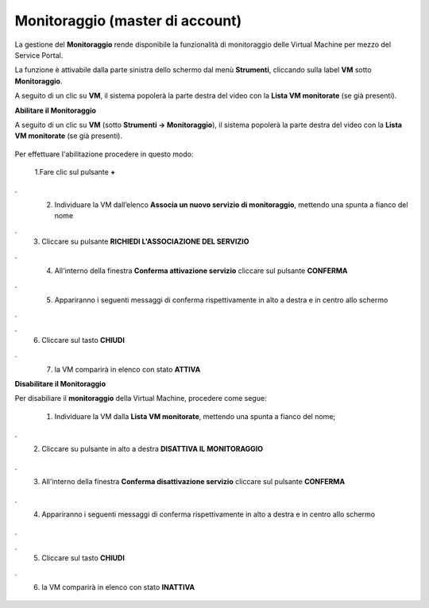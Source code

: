 .. _Monitoraggio:

**Monitoraggio (master di account)**
************************************

La gestione del **Monitoraggio** rende disponibile la funzionalità di monitoraggio delle Virtual Machine per mezzo del
Service Portal.

La funzione è attivabile dalla parte sinistra dello schermo dal menù **Strumenti**, cliccando sulla label **VM** sotto **Monitoraggio**.

.. image:: img/11.25_Elenco_vmSX.png


A seguito di un clic su **VM**, il sistema popolerà la parte destra del video con la **Lista VM monitorate** (se già presenti).

.. image:: img/11.25_Elenco_vmDX.png



**Abilitare il Monitoraggio**

A seguito di un clic su **VM** (sotto **Strumenti -> Monitoraggio**), il sistema popolerà la parte destra del video con la **Lista VM monitorate** (se già presenti).

       .. image:: img/11.25_ListaVM_MonintorDX.png

Per effettuare l'abilitazione procedere in questo modo:

        1.Fare clic sul pulsante **+**

        .. image:: img/Add_VM.png
.
        2. Individuare la VM dall’elenco **Associa un nuovo servizio di monitoraggio**, mettendo una spunta a fianco del nome

        .. image:: img/11.25_Associa_Monitor.png
.
        3. Cliccare su pulsante **RICHIEDI L'ASSOCIAZIONE DEL SERVIZIO**
.
        4. All'interno della finestra **Conferma attivazione servizio** cliccare sul pulsante **CONFERMA**

        .. image:: img/11.25_Conferma_Servizio.png
.
        5. Appariranno i seguenti messaggi di conferma rispettivamente in alto a destra e in centro allo schermo

        .. image:: img/11.25_DX_MonitoringOk.png
.
        .. image:: img/11.25_DX_MonitoringCentro.png
.
        6. Cliccare sul tasto **CHIUDI**
.
        7. la VM comparirà in elenco con stato **ATTIVA**

        .. image:: img/11.25_MonitoringOK.png

        
        

**Disabilitare il Monitoraggio**

Per disabiliare il **monitoraggio** della Virtual Machine, procedere come segue:

    1. Individuare la VM dalla **Lista VM monitorate**, mettendo una spunta a fianco del nome;

       .. image:: img/11.25_Disattiva_selezVMdx.png
.
    2. Cliccare su pulsante in alto a destra **DISATTIVA IL MONITORAGGIO**

        .. image:: img/Pulsante_cancella.png
.
    3. All'interno della finestra **Conferma disattivazione servizio** cliccare sul pulsante **CONFERMA**

        .. image:: img/11.25_Disattiva_Servizio.png
.
    4. Appariranno i seguenti messaggi di conferma rispettivamente in alto a destra e in centro allo schermo

        .. image:: img/11.25_DX_MonitoringNO.png
.
        .. image:: img/11.25_DX_MonitoringCentroNO.png
.
    5. Cliccare sul tasto **CHIUDI**
.
    6. la VM comparirà in elenco con stato **INATTIVA**

        .. image:: img/11.25_MonitoringNO.png
